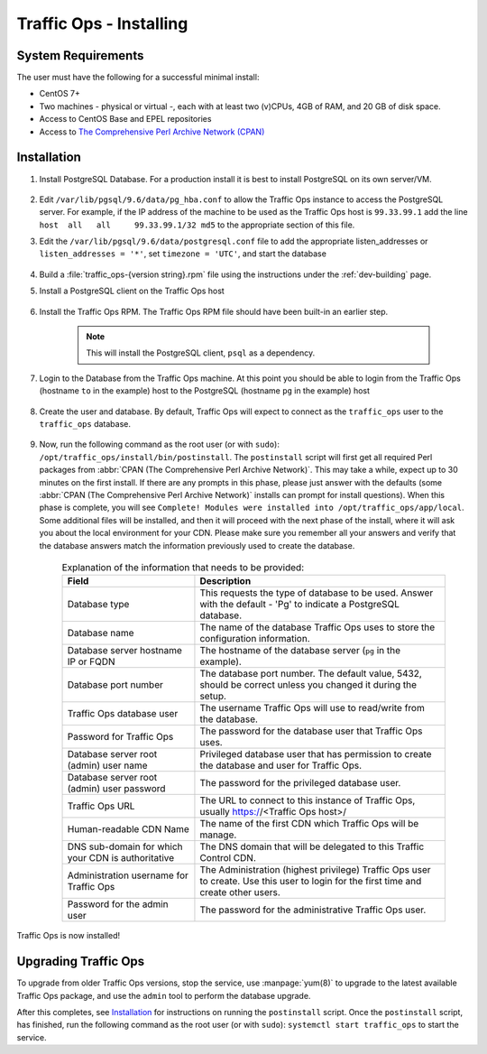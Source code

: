 ..
..
.. Licensed under the Apache License, Version 2.0 (the "License");
.. you may not use this file except in compliance with the License.
.. You may obtain a copy of the License at
..
..     http://www.apache.org/licenses/LICENSE-2.0
..
.. Unless required by applicable law or agreed to in writing, software
.. distributed under the License is distributed on an "AS IS" BASIS,
.. WITHOUT WARRANTIES OR CONDITIONS OF ANY KIND, either express or implied.
.. See the License for the specific language governing permissions and
.. limitations under the License.
..

.. _to-install:

************************
Traffic Ops - Installing
************************

System Requirements
===================
The user must have the following for a successful minimal install:

- CentOS 7+
- Two machines - physical or virtual -, each with at least two (v)CPUs, 4GB of RAM, and 20 GB of disk space.
- Access to CentOS Base and EPEL repositories
- Access to `The Comprehensive Perl Archive Network (CPAN) <http://www.cpan.org/>`_

Installation
============
#. Install PostgreSQL Database. For a production install it is best to install PostgreSQL on its own server/VM.

	.. seealso:: For more information on installing PostgreSQL, see `their documentation <https://www.postgresql.org/docs/>`_.

	.. code-block:: shell
		:caption: Example PostgreSQL Install Procedure

		yum update -y
		yum install -y https://download.postgresql.org/pub/repos/yum/9.6/redhat/rhel-7-x86_64/pgdg-centos96-9.6-3.noarch.rpm
		yum install -y postgresql96-server
		su - postgres -c '/usr/pgsql-9.6/bin/initdb -A md5 -W' #-W forces the user to provide a superuser (postgres) password


#. Edit ``/var/lib/pgsql/9.6/data/pg_hba.conf`` to allow the Traffic Ops instance to access the PostgreSQL server. For example, if the IP address of the machine to be used as the Traffic Ops host is ``99.33.99.1`` add the line ``host  all   all     99.33.99.1/32 md5`` to the appropriate section of this file.

#. Edit the ``/var/lib/pgsql/9.6/data/postgresql.conf`` file to add the appropriate listen_addresses or ``listen_addresses = '*'``, set ``timezone = 'UTC'``, and start the database

	.. code-block:: shell
		:caption: Starting PostgreSQL with :manpage:`systemd(1)`

		systemctl enable postgresql-9.6
		systemctl start postgresql-9.6
		systemctl status postgresql-9.6 # Prints the status of the PostgreSQL service, to prove it's running


#. Build a :file:`traffic_ops-{version string}.rpm` file using the instructions under the :ref:`dev-building` page.

#. Install a PostgreSQL client on the Traffic Ops host

	.. code-block:: shell
		:caption: Installing PostgreSQL Client from a Hosted Source

		yum install -y https://download.postgresql.org/pub/repos/yum/9.6/redhat/rhel-7-x86_64/pgdg-centos96-9.6-3.noarch.rpm

#. Install the Traffic Ops RPM. The Traffic Ops RPM file should have been built-in an earlier step.

	.. code-block:: shell
		:caption: Installing a Generated Traffic Ops RPM

		yum install -y ./dist/traffic_ops-3.0.0-xxxx.yyyyyyy.el7.x86_64.rpm

	.. note:: This will install the PostgreSQL client, ``psql`` as a dependency.

#. Login to the Database from the Traffic Ops machine. At this point you should be able to login from the Traffic Ops (hostname ``to`` in the example) host to the PostgreSQL (hostname ``pg`` in the example) host

	.. code-block:: psql
		:caption: Example Login to Traffic Ops Database from Traffic Ops Server

		to-# psql -h pg -U postgres
		Password for user postgres:
		psql (9.6.3)
		Type "help" for help.

		postgres=#


#. Create the user and database. By default, Traffic Ops will expect to connect as the ``traffic_ops`` user to the ``traffic_ops`` database.

	.. code-block:: console
		:caption: Creating the Traffic Ops User and Database

		to-# psql -U postgres -h 99.33.99.1 -c "CREATE USER traffic_ops WITH ENCRYPTED PASSWORD 'tcr0cks';"
		Password for user postgres:
		CREATE ROLE
		to-# createdb traffic_ops --owner traffic_ops -U postgres -h 99.33.99.1
		Password:
		to-#

#. Now, run the following command as the root user (or with ``sudo``): ``/opt/traffic_ops/install/bin/postinstall``. The ``postinstall`` script will first get all required Perl packages from :abbr:`CPAN (The Comprehensive Perl Archive Network)`. This may take a while, expect up to 30 minutes on the first install. If there are any prompts in this phase, please just answer with the defaults (some :abbr:`CPAN (The Comprehensive Perl Archive Network)` installs can prompt for install questions). When this phase is complete, you will see ``Complete! Modules were installed into /opt/traffic_ops/app/local``. Some additional files will be installed, and then it will proceed with the next phase of the install, where it will ask you about the local environment for your CDN. Please make sure you remember all your answers and verify that the database answers match the information previously used to create the database.

	.. code-block:: console
		:caption: Example Output

		to-# /opt/traffic_ops/install/bin/postinstall
		...

		===========/opt/traffic_ops/app/conf/production/database.conf===========
		Database type [Pg]:
		Database type: Pg
		Database name [traffic_ops]:
		Database name: traffic_ops
		Database server hostname IP or FQDN [localhost]: 99.33.99.1
		Database server hostname IP or FQDN: 99.33.99.1
		Database port number [5432]:
		Database port number: 5432
		Traffic Ops database user [traffic_ops]:
		Traffic Ops database user: traffic_ops
		Password for Traffic Ops database user:
		Re-Enter Password for Traffic Ops database user:
		Writing json to /opt/traffic_ops/app/conf/production/database.conf
		Database configuration has been saved
		===========/opt/traffic_ops/app/db/dbconf.yml===========
		Database server root (admin) user [postgres]:
		Database server root (admin) user: postgres
		Password for database server admin:
		Re-Enter Password for database server admin:
		Download Maxmind Database? [yes]:
		Download Maxmind Database?: yes
		===========/opt/traffic_ops/app/conf/cdn.conf===========
		Generate a new secret? [yes]:
		Generate a new secret?: yes
		Number of secrets to keep? [10]:
		Number of secrets to keep?: 10
		Not setting up ldap
		===========/opt/traffic_ops/install/data/json/users.json===========
		Administration username for Traffic Ops [admin]:
		Administration username for Traffic Ops: admin
		Password for the admin user:
		Re-Enter Password for the admin user:
		Writing json to /opt/traffic_ops/install/data/json/users.json
		===========/opt/traffic_ops/install/data/json/openssl_configuration.json===========
		Do you want to generate a certificate? [yes]:
		Country Name (2 letter code): US
		State or Province Name (full name): CO
		Locality Name (eg, city): Denver
		Organization Name (eg, company): Super CDN, Inc
		Organizational Unit Name (eg, section):
		Common Name (eg, your name or your server's hostname):
		RSA Passphrase:
		Re-Enter RSA Passphrase:
		===========/opt/traffic_ops/install/data/json/profiles.json===========
		Traffic Ops url [https://localhost]:
		Traffic Ops url: https://localhost
		Human-readable CDN Name.  (No whitespace, please) [kabletown_cdn]: blue_cdn
		Human-readable CDN Name.  (No whitespace, please): blue_cdn
		DNS sub-domain for which your CDN is authoritative [cdn1.kabletown.net]: blue-cdn.supercdn.net
		DNS sub-domain for which your CDN is authoritative: blue-cdn.supercdn.net
		Writing json to /opt/traffic_ops/install/data/json/profiles.json
		Downloading Maxmind data
		--2017-06-11 15:32:41--  http://geolite.maxmind.com/download/geoip/database/GeoLite2-City.mmdb.gz
		Resolving geolite.maxmind.com (geolite.maxmind.com)... 2400:cb00:2048:1::6810:262f, 2400:cb00:2048:1::6810:252f, 104.16.38.47, ...
		Connecting to geolite.maxmind.com (geolite.maxmind.com)|2400:cb00:2048:1::6810:262f|:80... connected.

		... much SQL output skipped

		Starting Traffic Ops
		Restarting traffic_ops (via systemctl):                    [  OK  ]
		Waiting for Traffic Ops to restart
		Success! Postinstall complete.



	.. table:: Explanation of the information that needs to be provided:

		+----------------------------------------------------+----------------------------------------------------------------------------------------------+
		| Field                                              | Description                                                                                  |
		+====================================================+==============================================================================================+
		| Database type                                      | This requests the type of database to be used. Answer with the default - 'Pg' to indicate a  |
		|                                                    | PostgreSQL database.                                                                         |
		+----------------------------------------------------+----------------------------------------------------------------------------------------------+
		| Database name                                      | The name of the database Traffic Ops uses to store the configuration information.            |
		+----------------------------------------------------+----------------------------------------------------------------------------------------------+
		| Database server hostname IP or FQDN                | The hostname of the database server (``pg`` in the example).                                 |
		+----------------------------------------------------+----------------------------------------------------------------------------------------------+
		| Database port number                               | The database port number. The default value, 5432, should be correct unless you changed it   |
		|                                                    | during the setup.                                                                            |
		+----------------------------------------------------+----------------------------------------------------------------------------------------------+
		| Traffic Ops database user                          | The username Traffic Ops will use to read/write from the database.                           |
		+----------------------------------------------------+----------------------------------------------------------------------------------------------+
		| Password for Traffic Ops                           | The password for the database user that Traffic Ops uses.                                    |
		+----------------------------------------------------+----------------------------------------------------------------------------------------------+
		| Database server root (admin) user name             | Privileged database user that has permission to create the database and user for Traffic Ops.|
		+----------------------------------------------------+----------------------------------------------------------------------------------------------+
		| Database server root (admin) user password         | The password for the privileged database user.                                               |
		+----------------------------------------------------+----------------------------------------------------------------------------------------------+
		| Traffic Ops URL                                    | The URL to connect to this instance of Traffic Ops, usually https://<Traffic Ops host>/      |
		+----------------------------------------------------+----------------------------------------------------------------------------------------------+
		| Human-readable CDN Name                            | The name of the first CDN which Traffic Ops will be manage.                                  |
		+----------------------------------------------------+----------------------------------------------------------------------------------------------+
		| DNS sub-domain for which your CDN is authoritative | The DNS domain that will be delegated to this Traffic Control CDN.                           |
		+----------------------------------------------------+----------------------------------------------------------------------------------------------+
		| Administration username for Traffic Ops            | The Administration (highest privilege) Traffic Ops user to create. Use this user to login    |
		|                                                    | for the first time and create other users.                                                   |
		+----------------------------------------------------+----------------------------------------------------------------------------------------------+
		| Password for the admin user                        | The password for the administrative Traffic Ops user.                                        |
		+----------------------------------------------------+----------------------------------------------------------------------------------------------+


Traffic Ops is now installed!


.. seealso:: :ref:`default-profiles` for initial configuration of the Traffic Ops instance.


Upgrading Traffic Ops
=====================
To upgrade from older Traffic Ops versions, stop the service, use :manpage:`yum(8)` to upgrade to the latest available Traffic Ops package, and use the ``admin`` tool to perform the database upgrade.

.. seealso:: :ref:`database-management` for more details about `admin`.

.. code-block:: shell
	:caption: Sample Script for Upgrading Traffic Ops

	systemctl stop traffic_ops
	yum upgrade traffic_ops
	pushd /opt/traffic_ops/app/
	./db/admin --env production upgrade
	popd

After this completes, see `Installation`_ for instructions on running the ``postinstall`` script. Once the ``postinstall`` script, has finished, run the following command as the root user (or with ``sudo``): ``systemctl start traffic_ops`` to start the service.
